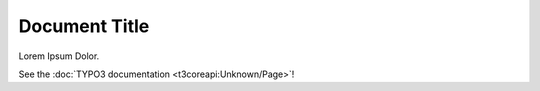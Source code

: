 ==============
Document Title
==============

Lorem Ipsum Dolor.

See the :doc:`TYPO3 documentation <t3coreapi:Unknown/Page>`!
